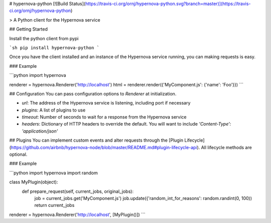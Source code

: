 # hypernova-python [![Build Status](https://travis-ci.org/ornj/hypernova-python.svg?branch=master)](https://travis-ci.org/ornj/hypernova-python)

> A Python client for the Hypernova service

## Getting Started

Install the python client from pypi

```sh
pip install hypernova-python
```

Once you have the client installed and an instance of the Hypernova service running, you can making requests is easy.

### Example

```python
import hypernova

renderer = hypernova.Renderer('http://localhost')
html = renderer.render({'MyComponent.js': {'name': 'Foo'}})
```

## Configuration
You can pass configuration options to `Renderer` at initialization.

* `url`: The address of the Hypernova service is listening, including port if necessary
* `plugins`: A list of plugins to use
* `timeout`: Number of seconds to wait for a response from the Hypernova service
* `headers`: Dictionary of HTTP headers to override the default. You will want to include `'Content-Type': 'application/json'`


## Plugins
You can implement custom events and alter requests through the [Plugin Lifecycle](https://github.com/airbnb/hypernova-node/blob/master/README.md#plugin-lifecycle-api). All lifecycle methods are optional.

### Example

```python
import hypernova
import random

class MyPlugin(object):
	def prepare_request(self, current_jobs, original_jobs):
		job = current_jobs.get('MyComponent.js')
		job.update({'random_int_for_reasons': random.randint(0, 100))
		return current_jobs

renderer = hypernova.Renderer('http://localhost', [MyPlugin()])
```

